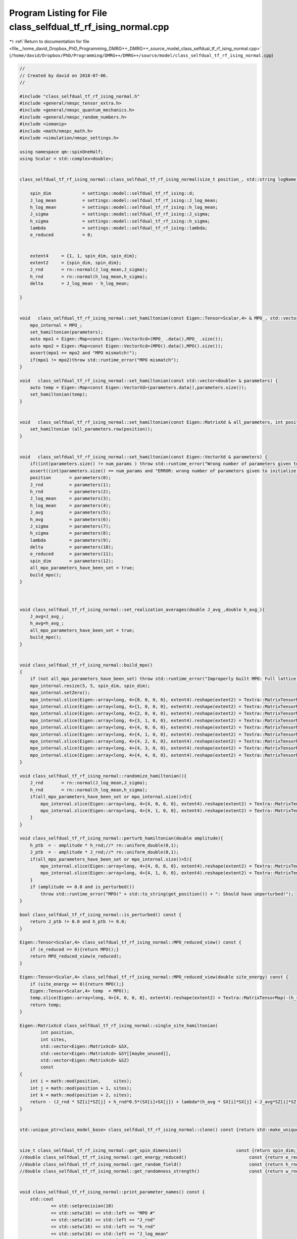 
.. _program_listing_file__home_david_Dropbox_PhD_Programming_DMRG++_DMRG++_source_model_class_selfdual_tf_rf_ising_normal.cpp:

Program Listing for File class_selfdual_tf_rf_ising_normal.cpp
==============================================================

|exhale_lsh| :ref:`Return to documentation for file <file__home_david_Dropbox_PhD_Programming_DMRG++_DMRG++_source_model_class_selfdual_tf_rf_ising_normal.cpp>` (``/home/david/Dropbox/PhD/Programming/DMRG++/DMRG++/source/model/class_selfdual_tf_rf_ising_normal.cpp``)

.. |exhale_lsh| unicode:: U+021B0 .. UPWARDS ARROW WITH TIP LEFTWARDS

.. code-block:: cpp

   //
   // Created by david on 2018-07-06.
   //
   
   #include "class_selfdual_tf_rf_ising_normal.h"
   #include <general/nmspc_tensor_extra.h>
   #include <general/nmspc_quantum_mechanics.h>
   #include <general/nmspc_random_numbers.h>
   #include <iomanip>
   #include <math/nmspc_math.h>
   #include <simulation/nmspc_settings.h>
   
   using namespace qm::spinOneHalf;
   using Scalar = std::complex<double>;
   
   
   class_selfdual_tf_rf_ising_normal::class_selfdual_tf_rf_ising_normal(size_t position_, std::string logName): class_model_base(position_,logName){
   
       spin_dim            = settings::model::selfdual_tf_rf_ising::d;           
       J_log_mean          = settings::model::selfdual_tf_rf_ising::J_log_mean;
       h_log_mean          = settings::model::selfdual_tf_rf_ising::h_log_mean;
       J_sigma             = settings::model::selfdual_tf_rf_ising::J_sigma;
       h_sigma             = settings::model::selfdual_tf_rf_ising::h_sigma;
       lambda              = settings::model::selfdual_tf_rf_ising::lambda;
       e_reduced           = 0;
   
   
       extent4     = {1, 1, spin_dim, spin_dim};
       extent2     = {spin_dim, spin_dim};
       J_rnd       = rn::normal(J_log_mean,J_sigma);
       h_rnd       = rn::normal(h_log_mean,h_sigma);
       delta       = J_log_mean - h_log_mean;
   
   }
   
   
   void   class_selfdual_tf_rf_ising_normal::set_hamiltonian(const Eigen::Tensor<Scalar,4> & MPO_, std::vector<double> & parameters) {
       mpo_internal = MPO_;
       set_hamiltonian(parameters);
       auto mpo1 = Eigen::Map<const Eigen::VectorXcd>(MPO_ .data(),MPO_ .size());
       auto mpo2 = Eigen::Map<const Eigen::VectorXcd>(MPO().data(),MPO().size());
       assert(mpo1 == mpo2 and "MPO mismatch!");
       if(mpo1 != mpo2)throw std::runtime_error("MPO mismatch");
   }
   
   void   class_selfdual_tf_rf_ising_normal::set_hamiltonian(const std::vector<double> & parameters) {
       auto temp = Eigen::Map<const Eigen::VectorXd>(parameters.data(),parameters.size());
       set_hamiltonian(temp);
   }
   
   
   void   class_selfdual_tf_rf_ising_normal::set_hamiltonian(const Eigen::MatrixXd & all_parameters, int position) {
       set_hamiltonian (all_parameters.row(position));
   }
   
   
   void   class_selfdual_tf_rf_ising_normal::set_hamiltonian(const Eigen::VectorXd & parameters) {
       if((int)parameters.size() != num_params ) throw std::runtime_error("Wrong number of parameters given to initialize this model");
       assert((int)parameters.size() == num_params and "ERROR: wrong number of parameters given to initialize this model");
       position       = parameters(0);
       J_rnd          = parameters(1);
       h_rnd          = parameters(2);
       J_log_mean     = parameters(3);
       h_log_mean     = parameters(4);
       J_avg          = parameters(5);
       h_avg          = parameters(6);
       J_sigma        = parameters(7);
       h_sigma        = parameters(8);
       lambda         = parameters(9);
       delta          = parameters(10);
       e_reduced      = parameters(11);
       spin_dim       = parameters(12);
       all_mpo_parameters_have_been_set = true;
       build_mpo();
   }
   
   
   
   void class_selfdual_tf_rf_ising_normal::set_realization_averages(double J_avg_,double h_avg_){
       J_avg=J_avg_;
       h_avg=h_avg_;
       all_mpo_parameters_have_been_set = true;
       build_mpo();
   }
   
   
   void class_selfdual_tf_rf_ising_normal::build_mpo()
   {
       if (not all_mpo_parameters_have_been_set) throw std::runtime_error("Improperly built MPO: Full lattice parameters haven't been set yet.");
       mpo_internal.resize(5, 5, spin_dim, spin_dim);
       mpo_internal.setZero();
       mpo_internal.slice(Eigen::array<long, 4>{0, 0, 0, 0}, extent4).reshape(extent2) = Textra::MatrixTensorMap(Id);
       mpo_internal.slice(Eigen::array<long, 4>{1, 0, 0, 0}, extent4).reshape(extent2) = Textra::MatrixTensorMap(sz);
       mpo_internal.slice(Eigen::array<long, 4>{2, 0, 0, 0}, extent4).reshape(extent2) = Textra::MatrixTensorMap(sx);
       mpo_internal.slice(Eigen::array<long, 4>{3, 1, 0, 0}, extent4).reshape(extent2) = Textra::MatrixTensorMap(Id);
       mpo_internal.slice(Eigen::array<long, 4>{4, 0, 0, 0}, extent4).reshape(extent2) = Textra::MatrixTensorMap(-(h_rnd + h_ptb) * sx - e_reduced * Id);
       mpo_internal.slice(Eigen::array<long, 4>{4, 1, 0, 0}, extent4).reshape(extent2) = Textra::MatrixTensorMap(-(J_rnd + J_ptb) * sz);
       mpo_internal.slice(Eigen::array<long, 4>{4, 2, 0, 0}, extent4).reshape(extent2) = Textra::MatrixTensorMap(-(lambda*h_avg) * sx);
       mpo_internal.slice(Eigen::array<long, 4>{4, 3, 0, 0}, extent4).reshape(extent2) = Textra::MatrixTensorMap(-(lambda*J_avg) * sz);
       mpo_internal.slice(Eigen::array<long, 4>{4, 4, 0, 0}, extent4).reshape(extent2) = Textra::MatrixTensorMap(Id);
   }
   
   void class_selfdual_tf_rf_ising_normal::randomize_hamiltonian(){
       J_rnd       = rn::normal(J_log_mean,J_sigma);
       h_rnd       = rn::normal(h_log_mean,h_sigma);
       if(all_mpo_parameters_have_been_set or mpo_internal.size()>5){
           mpo_internal.slice(Eigen::array<long, 4>{4, 0, 0, 0}, extent4).reshape(extent2) = Textra::MatrixTensorMap(-(h_rnd + h_ptb) * sx - e_reduced * Id);
           mpo_internal.slice(Eigen::array<long, 4>{4, 1, 0, 0}, extent4).reshape(extent2) = Textra::MatrixTensorMap(-(J_rnd + J_ptb) * sz);
       }
   }
   
   void class_selfdual_tf_rf_ising_normal::perturb_hamiltonian(double amplitude){
       h_ptb  = - amplitude * h_rnd;//* rn::uniform_double(0,1);
       J_ptb  = - amplitude * J_rnd;//* rn::uniform_double(0,1);
       if(all_mpo_parameters_have_been_set or mpo_internal.size()>5){
           mpo_internal.slice(Eigen::array<long, 4>{4, 0, 0, 0}, extent4).reshape(extent2) = Textra::MatrixTensorMap(-(h_rnd + h_ptb) * sx - e_reduced * Id);
           mpo_internal.slice(Eigen::array<long, 4>{4, 1, 0, 0}, extent4).reshape(extent2) = Textra::MatrixTensorMap(-(J_rnd + J_ptb) * sz);
       }
       if (amplitude == 0.0 and is_perturbed())
           throw std::runtime_error("MPO(" + std::to_string(get_position()) + ": Should have unperturbed!");
   }
   
   bool class_selfdual_tf_rf_ising_normal::is_perturbed() const {
       return J_ptb != 0.0 and h_ptb != 0.0;
   }
   
   Eigen::Tensor<Scalar,4> class_selfdual_tf_rf_ising_normal::MPO_reduced_view() const {
       if (e_reduced == 0){return MPO();}
       return MPO_reduced_view(e_reduced);
   }
   
   Eigen::Tensor<Scalar,4> class_selfdual_tf_rf_ising_normal::MPO_reduced_view(double site_energy) const {
       if (site_energy == 0){return MPO();}
       Eigen::Tensor<Scalar,4> temp  = MPO();
       temp.slice(Eigen::array<long, 4>{4, 0, 0, 0}, extent4).reshape(extent2) = Textra::MatrixTensorMap(-(h_rnd + h_ptb) * sx - site_energy * Id);
       return temp;
   }
   
   Eigen::MatrixXcd class_selfdual_tf_rf_ising_normal::single_site_hamiltonian(
           int position,
           int sites,
           std::vector<Eigen::MatrixXcd> &SX,
           std::vector<Eigen::MatrixXcd> &SY[[maybe_unused]],
           std::vector<Eigen::MatrixXcd> &SZ)
           const
   {
       int i = math::mod(position,     sites);
       int j = math::mod(position + 1, sites);
       int k = math::mod(position + 2, sites);
       return - (J_rnd * SZ[i]*SZ[j] + h_rnd*0.5*(SX[i]+SX[j]) + lambda*(h_avg * SX[i]*SX[j] + J_avg*SZ[i]*SZ[k]));
   }
   
   
   std::unique_ptr<class_model_base> class_selfdual_tf_rf_ising_normal::clone() const {return std::make_unique<class_selfdual_tf_rf_ising_normal>(*this);}
   
   
   size_t class_selfdual_tf_rf_ising_normal::get_spin_dimension()                     const {return spin_dim;}
   //double class_selfdual_tf_rf_ising_normal::get_energy_reduced()                        const {return e_reduced;}
   //double class_selfdual_tf_rf_ising_normal::get_random_field()                          const {return h_rnd;}
   //double class_selfdual_tf_rf_ising_normal::get_randomness_strength()                   const {return w_rnd_strength;}
   
   
   void class_selfdual_tf_rf_ising_normal::print_parameter_names() const {
       std::cout
               << std::setprecision(10)
               << std::setw(16) << std::left << "MPO #"
               << std::setw(16) << std::left << "J_rnd"
               << std::setw(16) << std::left << "h_rnd"
               << std::setw(16) << std::left << "J_log_mean"
               << std::setw(16) << std::left << "h_log_mean"
               << std::setw(16) << std::left << "J_avg"
               << std::setw(16) << std::left << "h_avg"
               << std::setw(16) << std::left << "J_sigma"
               << std::setw(16) << std::left << "h_sigma"
               << std::setw(16) << std::left << "lambda"
               << std::setw(16) << std::left << "delta"
               << std::setw(16) << std::left << "e_reduced"
               << std::setw(16) << std::left << "spin_dim"
               << std::endl;
   }
   
   void class_selfdual_tf_rf_ising_normal::print_parameter_values() const {
       std::cout
               << std::setprecision(10)
               << std::setw(16) << std::left << get_position()
               << std::setw(16) << std::left << J_rnd
               << std::setw(16) << std::left << h_rnd
               << std::setw(16) << std::left << J_log_mean
               << std::setw(16) << std::left << h_log_mean
               << std::setw(16) << std::left << J_avg
               << std::setw(16) << std::left << h_avg
               << std::setw(16) << std::left << J_sigma
               << std::setw(16) << std::left << h_sigma
               << std::setw(16) << std::left << lambda
               << std::setw(16) << std::left << delta
               << std::setw(16) << std::left << e_reduced
               << std::setw(16) << std::left << spin_dim
               << std::endl;
   }
   
   std::vector<std::string> class_selfdual_tf_rf_ising_normal::get_parameter_names() const {
       return {"position",
               "J_rnd",
               "h_rnd",
               "J_log_mean",
               "h_log_mean",
               "J_avg",
               "h_avg",
               "J_sigma",
               "h_sigma",
               "lambda",
               "delta",
               "e_reduced",
               "spin_dim"
       };
   }
   
   //std::vector<double> class_selfdual_tf_rf_ising_normal::get_random_parameter_values() const {
   //
   //    return {(double)get_position(),
   //            J_rnd,
   //            h_rnd,
   //            J_log_mean,
   //            h_log_mean,
   //            J_avg,
   //            h_avg,
   //            J_sigma,
   //            h_sigma,
   //            lambda,
   //            delta,
   //            e_reduced,
   //            (double)spin_dim
   //    };
   //}
   
   std::vector<double> class_selfdual_tf_rf_ising_normal::get_parameter_values() const {
       return {(double)get_position(),
               J_rnd,
               h_rnd,
               J_log_mean,
               h_log_mean,
               J_avg,
               h_avg,
               J_sigma,
               h_sigma,
               lambda,
               delta,
               e_reduced,
               (double)spin_dim
               };
   }
   
   
   
   void class_selfdual_tf_rf_ising_normal::set_full_lattice_parameters(const std::vector<std::vector<double>> chain_parameters, bool reverse){
       // Calculate average J_rnd on the whole state
       all_mpo_parameters_have_been_set = true;
       std::list<double> J_rnd_list;
       std::list<double> h_rnd_list;
       if(reverse){
           J_rnd_list.emplace_front(0.0);
           for (auto &params : chain_parameters){
               J_rnd_list.emplace_front(params[1]);
               h_rnd_list.emplace_front(params[2]);
           }
           J_rnd_list.pop_front();
       }else{
           for (auto &params : chain_parameters){
               J_rnd_list.push_back(params[1]);
               h_rnd_list.push_back(params[2]);
           }
           J_rnd_list.back() = 0.0;
       }
   
       J_rnd = *std::next(J_rnd_list.begin(), get_position());
       h_rnd = *std::next(h_rnd_list.begin(), get_position());
       J_rnd_list.pop_back();   // Take average of all minus last
   //    h_rnd_list.pop_back(); // Take average of all
   
       double J_rnd_avg = std::accumulate(J_rnd_list.begin(),J_rnd_list.end(),0.0)/J_rnd_list.size();
       double h_rnd_avg = std::accumulate(h_rnd_list.begin(),h_rnd_list.end(),0.0)/h_rnd_list.size();
       set_realization_averages(J_rnd_avg,h_rnd_avg);
   
   }
   
   
   
   //void   class_selfdual_tf_rf_ising_normal::write_to_hdf5_table(){
   //
   //}
